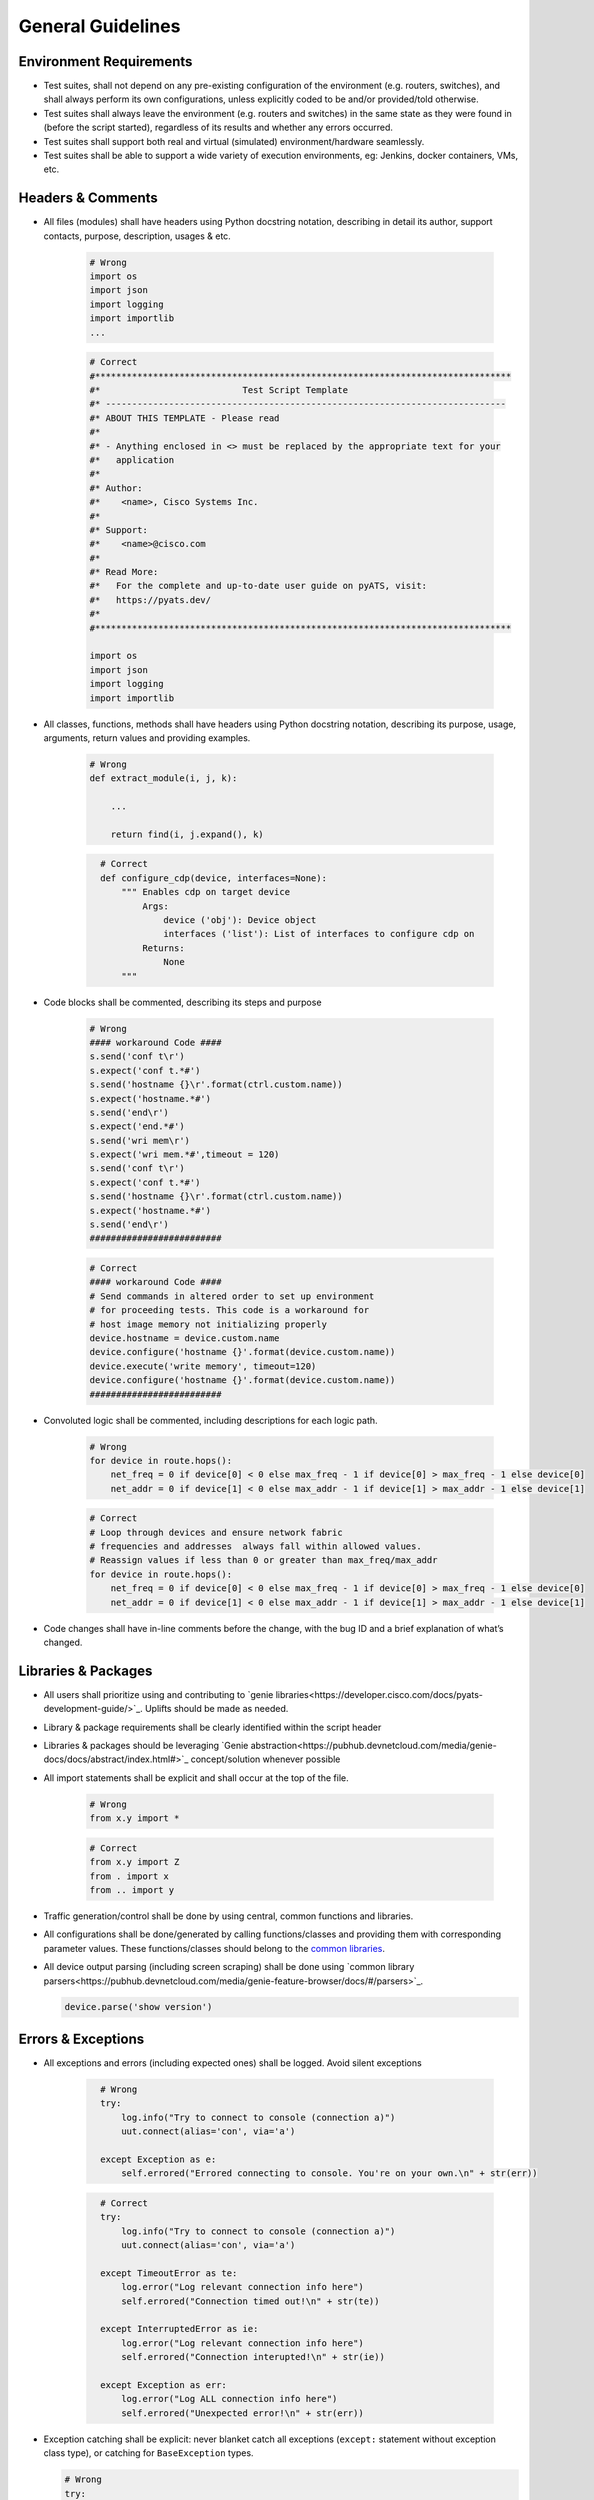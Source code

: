 General Guidelines
==================

Environment Requirements
------------------------
* Test suites, shall not depend on any pre-existing 
  configuration of the environment (e.g. routers, switches), and shall always 
  perform its own configurations, unless explicitly coded to be and/or 
  provided/told otherwise.

* Test suites shall always leave the environment (e.g. routers and switches) 
  in the same state as they were found in (before the script started), 
  regardless of its results and whether any errors occurred.

* Test suites shall support both real and virtual (simulated) 
  environment/hardware seamlessly.

* Test suites shall be able to support a wide variety of execution environments,
  eg: Jenkins, docker containers, VMs, etc.

Headers & Comments
------------------

* All files (modules) shall have headers using Python docstring notation, 
  describing in detail its author, support contacts, purpose, description, 
  usages & etc.

    .. code-block:: python

        # Wrong
        import os
        import json
        import logging
        import importlib
        ...


    .. code-block:: python

        # Correct
        #*******************************************************************************
        #*                           Test Script Template
        #* ----------------------------------------------------------------------------
        #* ABOUT THIS TEMPLATE - Please read
        #*
        #* - Anything enclosed in <> must be replaced by the appropriate text for your
        #*   application
        #*
        #* Author:
        #*    <name>, Cisco Systems Inc.
        #*
        #* Support:
        #*    <name>@cisco.com
        #*
        #* Read More:
        #*   For the complete and up-to-date user guide on pyATS, visit:
        #*   https://pyats.dev/
        #*
        #*******************************************************************************

        import os
        import json
        import logging
        import importlib

* All classes, functions, methods shall have headers using Python docstring 
  notation, describing its purpose, usage, arguments, return values and 
  providing examples.


    .. code-block:: python

        # Wrong
        def extract_module(i, j, k):

            ...

            return find(i, j.expand(), k)

    .. code-block:: python
      :name: this_just_bumps_code_over

        # Correct
        def configure_cdp(device, interfaces=None):
            """ Enables cdp on target device
                Args:
                    device ('obj'): Device object
                    interfaces ('list'): List of interfaces to configure cdp on
                Returns:
                    None
            """

* Code blocks shall be commented, describing its steps and purpose

    .. code-block:: python

        # Wrong
        #### workaround Code ####
        s.send('conf t\r')
        s.expect('conf t.*#')
        s.send('hostname {}\r'.format(ctrl.custom.name))
        s.expect('hostname.*#')
        s.send('end\r')
        s.expect('end.*#')
        s.send('wri mem\r')
        s.expect('wri mem.*#',timeout = 120)
        s.send('conf t\r')
        s.expect('conf t.*#')
        s.send('hostname {}\r'.format(ctrl.custom.name))
        s.expect('hostname.*#')
        s.send('end\r')
        #########################

    .. code-block:: python

        # Correct
        #### workaround Code ####
        # Send commands in altered order to set up environment
        # for proceeding tests. This code is a workaround for
        # host image memory not initializing properly
        device.hostname = device.custom.name
        device.configure('hostname {}'.format(device.custom.name))
        device.execute('write memory', timeout=120)
        device.configure('hostname {}'.format(device.custom.name))
        #########################

* Convoluted logic shall be commented, including descriptions for each 
  logic path.

    .. code-block:: python

        # Wrong
        for device in route.hops():
            net_freq = 0 if device[0] < 0 else max_freq - 1 if device[0] > max_freq - 1 else device[0]
            net_addr = 0 if device[1] < 0 else max_addr - 1 if device[1] > max_addr - 1 else device[1]


    .. code-block:: python

        # Correct
        # Loop through devices and ensure network fabric 
        # frequencies and addresses  always fall within allowed values.
        # Reassign values if less than 0 or greater than max_freq/max_addr
        for device in route.hops():
            net_freq = 0 if device[0] < 0 else max_freq - 1 if device[0] > max_freq - 1 else device[0]
            net_addr = 0 if device[1] < 0 else max_addr - 1 if device[1] > max_addr - 1 else device[1]

* Code changes shall have in-line comments before the change, with the bug ID 
  and a brief explanation of what’s changed.

Libraries & Packages
--------------------

* All users shall prioritize using and contributing to `genie libraries<https://developer.cisco.com/docs/pyats-development-guide/>`_. 
  Uplifts should be made as needed.

* Library & package requirements shall be clearly identified within the
  script header

* Libraries & packages should be leveraging `Genie abstraction<https://pubhub.devnetcloud.com/media/genie-docs/docs/abstract/index.html#>`_ concept/solution 
  whenever possible

* All import statements shall be explicit and shall occur at the top of the file.

    .. code-block:: python

        # Wrong
        from x.y import *

    .. code-block:: python

        # Correct
        from x.y import Z
        from . import x
        from .. import y
 
* Traffic generation/control shall be done by using central, common functions
  and libraries.

* All configurations shall be done/generated by calling functions/classes and 
  providing them with corresponding parameter values. These functions/classes 
  should belong to the `common libraries <https://pubhub.devnetcloud.com/media/genie-feature-browser/docs/#/apis>`_.

* All device output parsing (including screen scraping) shall be done using 
  `common library parsers<https://pubhub.devnetcloud.com/media/genie-feature-browser/docs/#/parsers>`_. 

  .. code-block:: python

   device.parse('show version')


Errors & Exceptions
-------------------

* All exceptions and errors (including expected ones) shall be logged. 
  Avoid silent exceptions

    .. code-block:: python
      :name: this_just_bumps_code_over

        # Wrong
        try:
            log.info("Try to connect to console (connection a)")
            uut.connect(alias='con', via='a')

        except Exception as e:
            self.errored("Errored connecting to console. You're on your own.\n" + str(err))

    .. code-block:: python
      :name: this_just_bumps_code_over

        # Correct
        try:
            log.info("Try to connect to console (connection a)")
            uut.connect(alias='con', via='a')

        except TimeoutError as te:
            log.error("Log relevant connection info here")
            self.errored("Connection timed out!\n" + str(te))
        
        except InterruptedError as ie:
            log.error("Log relevant connection info here")
            self.errored("Connection interupted!\n" + str(ie))
        
        except Exception as err:
            log.error("Log ALL connection info here")
            self.errored("Unexpected error!\n" + str(err))    


* Exception catching shall be explicit: never blanket catch all exceptions 
  (``except:`` statement without exception class type), or catching for 
  ``BaseException`` types.

  .. code-block:: python

     # Wrong
     try:
         some code
     except:
         some other code

  .. code-block:: python

     # Correct
     try:
         some code
     except Exception:
         some other code


* All code should prefer raising built-in exceptions whenever possible. Avoid 
  creating excessive new exception types.

  .. code-block:: python

     # Correct
     raise TypeError('...')

* Test suite shall always test for both positive and negative logic paths.

  .. code-block:: python

     # Wrong
     if api():
         do something

  .. code-block:: python

     # Correct
     if api():
         do something
     else:
         do something else

Execution
---------

* Test suite shall be executable through job files (pyats run job execution).

* Test suite shall leverage asynchronous (`parallel<https://pubhub.devnetcloud.com/media/pyats/docs/async/pcall.html>`_) executions whenever possible.

* Temporary file generation shall be done using python tempfile module, 
  generated under the current runtime directory. All temporary files shall be 
  deleted at the end of the run.

* Test suite shall detect and report any anomalies during execution, such as 
  crash, CPU freeze, memory leaks, etc. Look into `pyATS Health Check`<https://pubhub.devnetcloud.com/media/genie-docs/docs/health/index.html>`_.

Logging
-------

* Logging shall be done only through using python native logging module and 
  functionality. ``print()`` function should never be used in Test suites and libraries.

  .. code-block:: python

   # Wrong
   print('This is some message')

  .. code-block:: python

   # Correct
   log.info('This is some message')


* Test suites must log thorough and informative messages describing its 
  actions, purposes, progress and intermediate/final result.

  .. code-block:: python

    # Wrong
    perform check 1
    perform check 2

  .. code-block:: python

    # Correct
    log.info('Performing check 1 to verify x is up')
    perform check 1

    log.info('Performing check 2 to verify z is down')
    perform check 2

    if all passed:
        log.info('All worked as expected')
    else:
        log.info('Failed because step <...> has failed')
        some logic

* Point of failures and expected output/behavior/values shall be clearly 
  identified in the log file.

    .. code-block:: python

        # Wrong
        if dbgObj.verify_poe_deployment() == False:
            self.failed()
        else:
            self.passed()

    .. code-block:: python

        # Correct
        if dbgObj.verify_poe_deployment() == False:
            # Give debug information ... 
            log.error("Debug History:" + dbgObj.command_history + "\n \
                    Status: " + dbgObj.status)
            self.failed("Point of entry deployment verification failed.")
        else:
            self.passed()

* Test results and any diagnostic information that may be helpful for debugging 
  and bug-raising purposes shall be logged thoroughly.

* Avoid using warnings excessively: in test automation, warnings are typically 
  ignored.

* Test suite should log a test topology diagram per test case if applicable.

Governance
----------

* Core infrastructure changes and feature requests shall follow the governance 
  and priority matrix outlined in pyATS documentation.

* Internally shared and/or externally open-sourced packages and libraries 
  needs to have one or more identified owners. Each and every owner shall be 
  responsible for their own project’s maintenance, and publishing guidelines 
  in their repository README file.

* Each test suite shall have an owner (individual or team), responsible of 
  reviewing pull requests and changes to the test suite.


